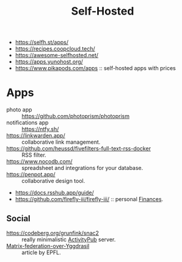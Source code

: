 :PROPERTIES:
:ID:       ad1b8a1c-0ac6-425a-ad7f-52272251a396
:END:
#+title: Self-Hosted

- https://selfh.st/apps/
- https://recipes.coopcloud.tech/
- https://awesome-selfhosted.net/
- https://apps.yunohost.org/
- https://www.pikapods.com/apps :: self-hosted apps with prices

* Apps
- photo app :: https://github.com/photoprism/photoprism
- notifications app :: https://ntfy.sh/
- https://linkwarden.app/ :: collaborative link management.
- https://github.com/heussd/fivefilters-full-text-rss-docker :: RSS filter.
- https://www.nocodb.com/ :: spreadsheet and integrations for your database.
- https://penpot.app/ :: collaborative design tool.
- https://docs.rsshub.app/guide/
- https://github.com/firefly-iii/firefly-iii/ :: personal [[id:4f2f7e02-e934-4525-8404-7d4df54ed217][Finances]].

** Social
- https://codeberg.org/grunfink/snac2 :: really minimalistic [[id:02395c50-e75f-46d7-9afe-cab401c51db2][ActivityPub]] server.
- [[https://www.epfl.ch/labs/dedis/wp-content/uploads/2020/01/report-2019-2-Timothee-Floure-Matrix-federation-over-Yggdrasil.pdf][Matrix-federation-over-Yggdrasil]] :: article by EPFL.
